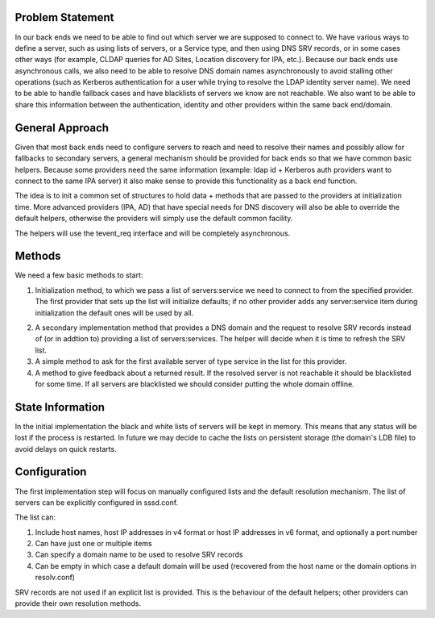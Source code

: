 Problem Statement
-----------------

In our back ends we need to be able to find out which server we are
supposed to connect to. We have various ways to define a server, such as
using lists of servers, or a Service type, and then using DNS SRV
records, or in some cases other ways (for example, CLDAP queries for AD
Sites, Location discovery for IPA, etc.). Because our back ends use
asynchronous calls, we also need to be able to resolve DNS domain names
asynchronously to avoid stalling other operations (such as Kerberos
authentication for a user while trying to resolve the LDAP identity
server name). We need to be able to handle fallback cases and have
blacklists of servers we know are not reachable. We also want to be able
to share this information between the authentication, identity and other
providers within the same back end/domain.

General Approach
----------------

Given that most back ends need to configure servers to reach and need to
resolve their names and possibly allow for fallbacks to secondary
servers, a general mechanism should be provided for back ends so that we
have common basic helpers. Because some providers need the same
information (example: ldap id + Kerberos auth providers want to connect
to the same IPA server) it also make sense to provide this functionality
as a back end function.

The idea is to init a common set of structures to hold data + methods
that are passed to the providers at initialization time. More advanced
providers (IPA, AD) that have special needs for DNS discovery will also
be able to override the default helpers, otherwise the providers will
simply use the default common facility.

The helpers will use the tevent\_req interface and will be completely
asynchronous.

Methods
-------

We need a few basic methods to start:

#. Initialization method, to which we pass a list of servers:service we
   need to connect to from the specified provider. The first provider
   that sets up the list will initialize defaults; if no other provider
   adds any server:service item during initialization the default ones
   will be used by all.

2. A secondary implementation method that provides a DNS domain and the
   request to resolve SRV records instead of (or in addtion to)
   providing a list of servers:services. The helper will decide when it
   is time to refresh the SRV list.

3. A simple method to ask for the first available server of type service
   in the list for this provider.

4. A method to give feedback about a returned result. If the resolved
   server is not reachable it should be blacklisted for some time. If
   all servers are blacklisted we should consider putting the whole
   domain offline.

State Information
-----------------

In the initial implementation the black and white lists of servers will
be kept in memory. This means that any status will be lost if the
process is restarted. In future we may decide to cache the lists on
persistent storage (the domain's LDB file) to avoid delays on quick
restarts.

Configuration
-------------

The first implementation step will focus on manually configured lists
and the default resolution mechanism. The list of servers can be
explicitly configured in sssd.conf.

The list can:

#. Include host names, host IP addresses in v4 format or host IP
   addresses in v6 format, and optionally a port number
#. Can have just one or multiple items
#. Can specify a domain name to be used to resolve SRV records
#. Can be empty in which case a default domain will be used (recovered
   from the host name or the domain options in resolv.conf)

SRV records are not used if an explicit list is provided. This is the
behaviour of the default helpers; other providers can provide their own
resolution methods.
